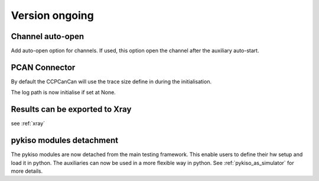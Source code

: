Version ongoing
---------------

Channel auto-open
^^^^^^^^^^^^^^^^^

Add auto-open option for channels.
If used, this option open the channel after the auxiliary auto-start.


PCAN Connector
^^^^^^^^^^^^^^

By default the CCPCanCan will use the trace size define in during the initialisation.

The log path is now initialise if set at None.


Results can be exported to Xray
^^^^^^^^^^^^^^^^^^^^^^^^^^^^^^^

see :ref:`xray`

pykiso modules detachment
^^^^^^^^^^^^^^^^^^^^^^^^^

The pykiso modules are now detached from the main testing framework.
This enable users to define their hw setup and load it in python. The auxiliaries
can now be used in a more flexible way in python.
See :ref:`pykiso_as_simulator` for more details.
